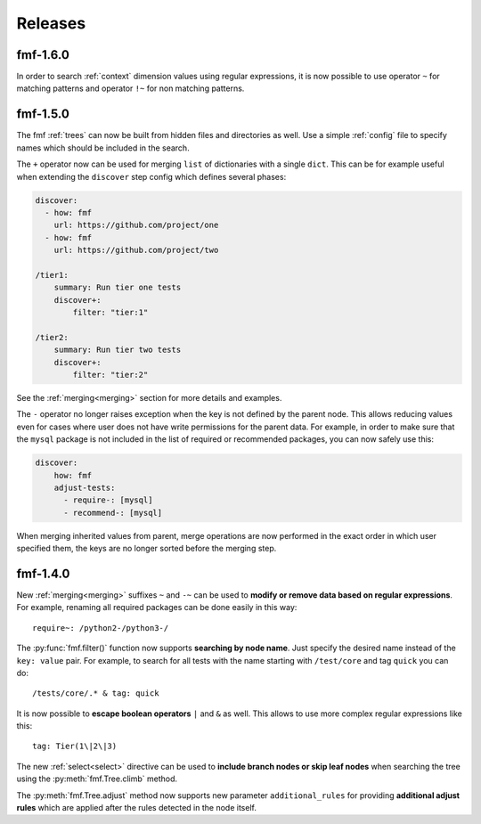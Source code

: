 .. _releases:

======================
    Releases
======================


fmf-1.6.0
~~~~~~~~~~~~~~~~~~~~~~~~~~~~~~~~~~~~~~~~~~~~~~~~~~~~~~~~~~~~~~~~~~

In order to search :ref:`context` dimension values using regular
expressions, it is now possible to use operator ``~`` for matching
patterns and operator ``!~`` for non matching patterns.


fmf-1.5.0
~~~~~~~~~~~~~~~~~~~~~~~~~~~~~~~~~~~~~~~~~~~~~~~~~~~~~~~~~~~~~~~~~~

The fmf :ref:`trees` can now be built from hidden files and
directories as well. Use a simple :ref:`config` file to specify
names which should be included in the search.

The ``+`` operator now can be used for merging ``list`` of
dictionaries with a single ``dict``. This can be for example
useful when extending the ``discover`` step config which defines
several phases:

.. code-block:: yaml

    discover:
      - how: fmf
        url: https://github.com/project/one
      - how: fmf
        url: https://github.com/project/two

    /tier1:
        summary: Run tier one tests
        discover+:
            filter: "tier:1"

    /tier2:
        summary: Run tier two tests
        discover+:
            filter: "tier:2"

See the :ref:`merging<merging>` section for more details and
examples.

The ``-`` operator no longer raises exception when the key is not
defined by the parent node. This allows reducing values even for
cases where user does not have write permissions for the parent
data. For example, in order to make sure that the ``mysql``
package is not included in the list of required or recommended
packages, you can now safely use this:

.. code-block:: yaml

    discover:
        how: fmf
        adjust-tests:
          - require-: [mysql]
          - recommend-: [mysql]

When merging inherited values from parent, merge operations are
now performed in the exact order in which user specified them, the
keys are no longer sorted before the merging step.


fmf-1.4.0
~~~~~~~~~~~~~~~~~~~~~~~~~~~~~~~~~~~~~~~~~~~~~~~~~~~~~~~~~~~~~~~~~~

New :ref:`merging<merging>` suffixes ``~`` and ``-~`` can be used
to **modify or remove data based on regular expressions**. For
example, renaming all required packages can be done easily in this
way::

    require~: /python2-/python3-/

The :py:func:`fmf.filter()` function now supports **searching by
node name**. Just specify the desired name instead of the ``key:
value`` pair. For example, to search for all tests with the name
starting with ``/test/core`` and tag ``quick`` you can do::

    /tests/core/.* & tag: quick

It is now possible to **escape boolean operators** ``|`` and ``&``
as well. This allows to use more complex regular expressions like
this::

    tag: Tier(1\|2\|3)

The new :ref:`select<select>` directive can be used to **include
branch nodes or skip leaf nodes** when searching the tree using
the :py:meth:`fmf.Tree.climb` method.

The :py:meth:`fmf.Tree.adjust` method now supports new parameter
``additional_rules`` for providing **additional adjust rules**
which are applied after the rules detected in the node itself.

